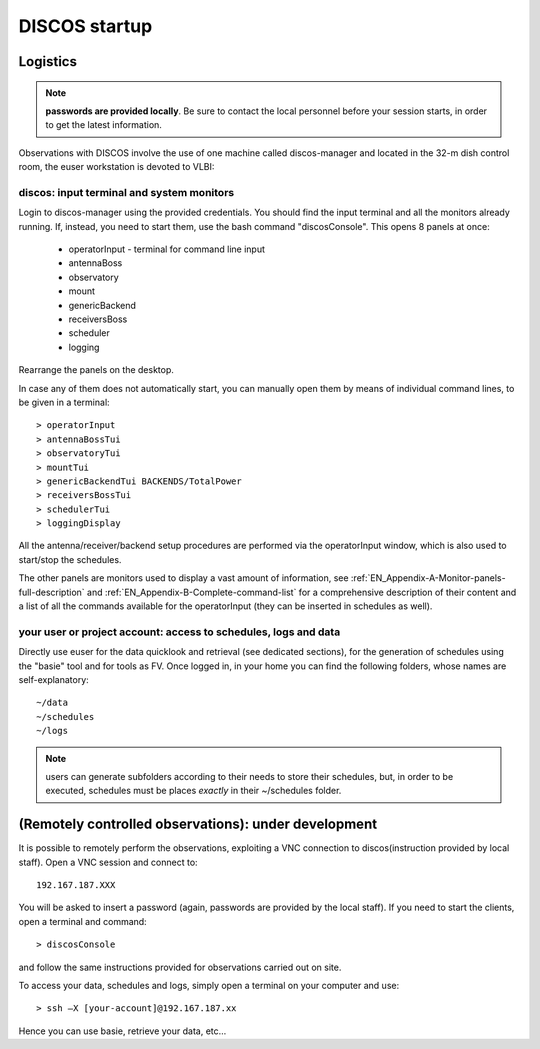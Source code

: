.. _ESCSN-startup:

**************
DISCOS startup
**************


Logistics
=========

.. note:: **passwords are provided locally**. Be sure to contact the local 
   personnel before your session starts, in order to get the latest information. 

Observations with DISCOS involve the use of one machine called discos-manager and located 
in the 32-m dish control room, the euser workstation is devoted to VLBI: 

.. figure:: images/Postazioni_ESCSN.jpg
   :scale: 80%
   :alt: Observing machine
   :align: center 

discos: input terminal and system monitors
----------------------------------------------

Login to discos-manager using the provided credentials. 
You should find the input terminal and all the 
monitors already running. If, instead, you need to start them, use the bash command  "discosConsole".
This opens 8 panels at once: 

    * operatorInput - terminal for command line input
    * antennaBoss 
    * observatory 
    * mount 
    * genericBackend
    * receiversBoss
    * scheduler
    * logging

Rearrange the panels on the desktop. 

In case any of them does not automatically start, you can manually open them 
by means of individual command lines, to be given in a terminal::

	> operatorInput 
	> antennaBossTui 
	> observatoryTui 
	> mountTui 
	> genericBackendTui BACKENDS/TotalPower  
	> receiversBossTui
	> schedulerTui
	> loggingDisplay

All the antenna/receiver/backend setup procedures are performed via the 
operatorInput window, which is also used to start/stop the schedules. 

The other panels are monitors used to display a vast amount of information, 
see :ref:`EN_Appendix-A-Monitor-panels-full-description` and 
:ref:`EN_Appendix-B-Complete-command-list` for a comprehensive description of 
their content and a list of all the commands available for the operatorInput 
(they can be inserted in schedules as well).

your user or project account: access to schedules, logs and data
----------------------------------------------------------------

Directly use euser for the data quicklook and retrieval (see dedicated 
sections), for the generation of schedules using the "basie" tool and for tools 
as FV.
Once logged in, in your home you can find the following folders, whose names 
are self-explanatory::

    ~/data  
    ~/schedules
    ~/logs

.. note:: users can generate subfolders according to their needs to store 
   their schedules, but, in order to be executed, schedules must be places 
   *exactly* in their ~/schedules folder. 


(Remotely controlled observations): under development
=====================================================

It is possible to remotely perform the observations, exploiting a VNC 
connection to discos(instruction provided by local staff). Open a VNC session and connect to::

	192.167.187.XXX

You will be asked to insert a password (again, passwords are provided by the 
local staff). If you need to start the clients, open a terminal and command::

	> discosConsole

and follow the same instructions provided for observations carried out on site. 

To access your data, schedules and logs, simply open a terminal on your 
computer and use::

	> ssh –X [your-account]@192.167.187.xx 

Hence you can use basie, retrieve your data, etc… 

